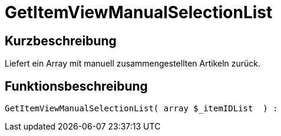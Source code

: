 = GetItemViewManualSelectionList
:lang: de
// include::{includedir}/_header.adoc[]
:keywords: GetItemViewManualSelectionList
:position: 182

//  auto generated content Thu, 06 Jul 2017 00:23:00 +0200
== Kurzbeschreibung

Liefert ein Array mit manuell zusammengestellten Artikeln zurück.

== Funktionsbeschreibung

[source,plenty]
----

GetItemViewManualSelectionList( array $_itemIDList  ) :

----


